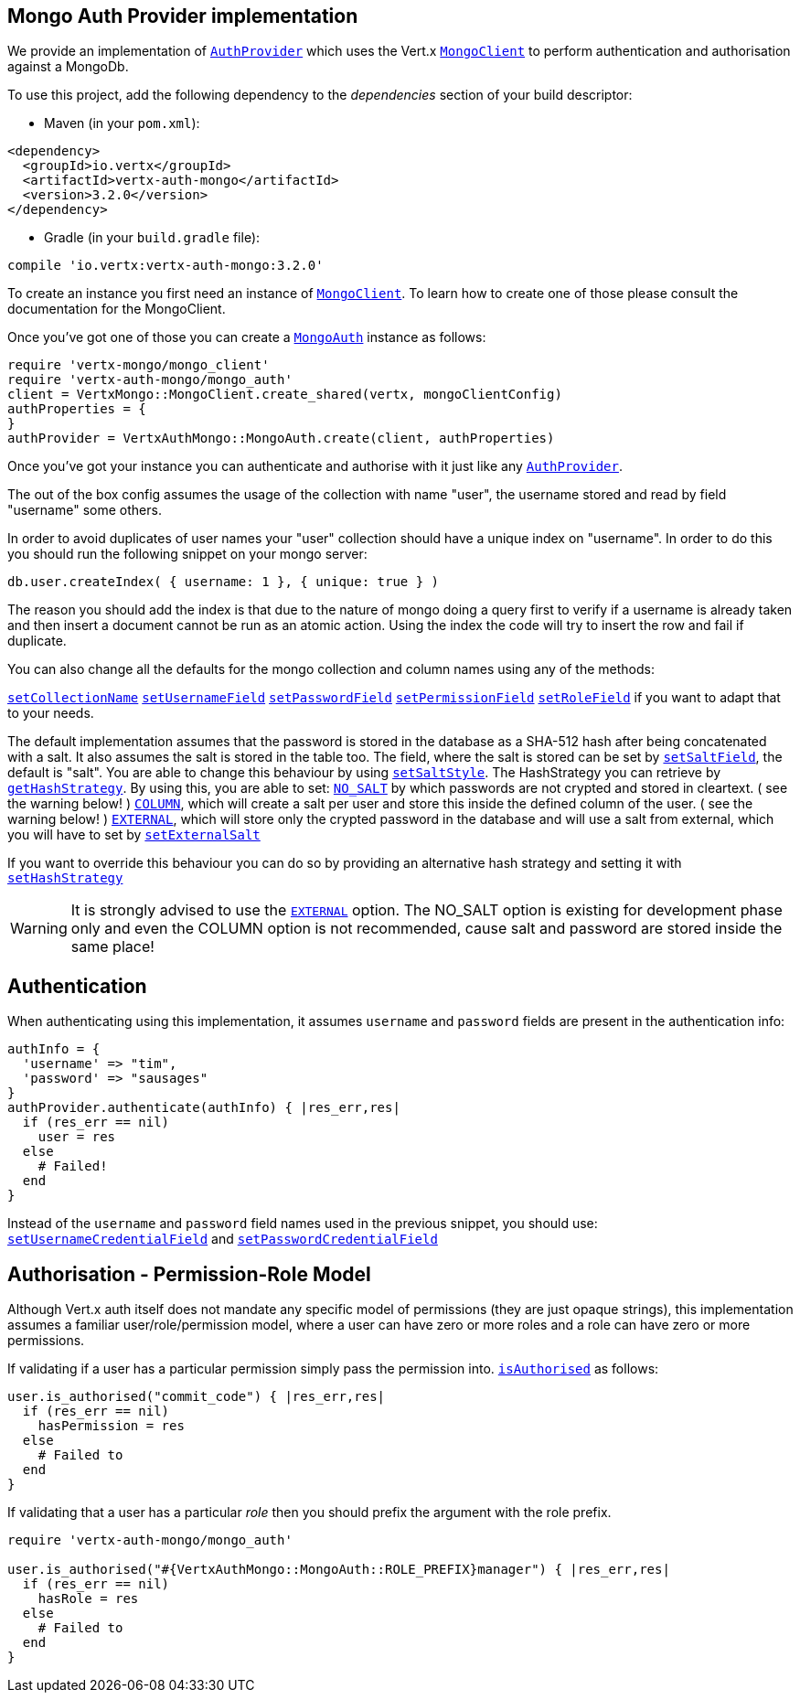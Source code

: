 == Mongo Auth Provider implementation

We provide an implementation of `link:../../yardoc/VertxAuthCommon/AuthProvider.html[AuthProvider]` which uses the Vert.x `link:../../yardoc/VertxMongo/MongoClient.html[MongoClient]`
to perform authentication and authorisation against a MongoDb.

To use this project, add the following
dependency to the _dependencies_ section of your build descriptor:

* Maven (in your `pom.xml`):

[source,xml,subs="+attributes"]
----
<dependency>
  <groupId>io.vertx</groupId>
  <artifactId>vertx-auth-mongo</artifactId>
  <version>3.2.0</version>
</dependency>
----

* Gradle (in your `build.gradle` file):

[source,groovy,subs="+attributes"]
----
compile 'io.vertx:vertx-auth-mongo:3.2.0'
----

To create an instance you first need an instance of `link:../../yardoc/VertxMongo/MongoClient.html[MongoClient]`. To learn how to create one
of those please consult the documentation for the MongoClient.

Once you've got one of those you can create a `link:../../yardoc/VertxAuthMongo/MongoAuth.html[MongoAuth]` instance as follows:

[source,ruby]
----
require 'vertx-mongo/mongo_client'
require 'vertx-auth-mongo/mongo_auth'
client = VertxMongo::MongoClient.create_shared(vertx, mongoClientConfig)
authProperties = {
}
authProvider = VertxAuthMongo::MongoAuth.create(client, authProperties)

----

Once you've got your instance you can authenticate and authorise with it just like any `link:../../yardoc/VertxAuthCommon/AuthProvider.html[AuthProvider]`.

The out of the box config assumes the usage of the collection with name "user", the username stored and read by field "username"
some others.

In order to avoid duplicates of user names your "user" collection should have a unique index on "username". In order
to do this you should run the following snippet on your mongo server:

----
db.user.createIndex( { username: 1 }, { unique: true } )
----

The reason you should add the index is that due to the nature of mongo doing a query first to verify if a username is
already taken and then insert a document cannot be run as an atomic action. Using the index the code will try to
insert the row and fail if duplicate.

You can also change all the defaults for the mongo collection and column names using any of the methods:

`link:../../yardoc/VertxAuthMongo/MongoAuth.html#set_collection_name-instance_method[setCollectionName]`
`link:../../yardoc/VertxAuthMongo/MongoAuth.html#set_username_field-instance_method[setUsernameField]`
`link:../../yardoc/VertxAuthMongo/MongoAuth.html#set_password_field-instance_method[setPasswordField]`
`link:../../yardoc/VertxAuthMongo/MongoAuth.html#set_permission_field-instance_method[setPermissionField]`
`link:../../yardoc/VertxAuthMongo/MongoAuth.html#set_role_field-instance_method[setRoleField]`
if you want to adapt that to your needs.

The default implementation assumes that the password is stored in the database as a SHA-512 hash after being
concatenated with a salt. It also assumes the salt is stored in the table too. The field, where the salt is
stored can be set by `link:../../yardoc/VertxAuthMongo/MongoAuth.html#set_salt_field-instance_method[setSaltField]`, the default is "salt".
You are able to change this behaviour by using `link:../../yardoc/VertxAuthMongo/HashStrategy.html#set_salt_style-instance_method[setSaltStyle]`.
The HashStrategy you can retrieve by  `link:../../yardoc/VertxAuthMongo/MongoAuth.html#get_hash_strategy-instance_method[getHashStrategy]`.
By using this, you are able to set:
`link:todo[NO_SALT]` by which passwords are not crypted and stored
in cleartext. ( see the warning below! )
`link:todo[COLUMN]`, which will create a salt per user and store this
inside the defined column of the user. ( see the warning below! )
`link:todo[EXTERNAL]`, which will store only the crypted password in the
database and will use a salt from external, which you will have to set by `link:../../yardoc/VertxAuthMongo/HashStrategy.html#set_external_salt-instance_method[setExternalSalt]`

If you want to override this behaviour you can do so by providing an alternative hash strategy and setting it with
 `link:../../yardoc/VertxAuthMongo/MongoAuth.html#set_hash_strategy-instance_method[setHashStrategy]`

WARNING: It is strongly advised to use the `link:todo[EXTERNAL]` option.
The NO_SALT option is existing for development phase only and even the COLUMN option is not recommended, cause
salt and password are stored inside the same place!

== Authentication

When authenticating using this implementation, it assumes `username` and `password` fields are present in the
authentication info:

[source,ruby]
----
authInfo = {
  'username' => "tim",
  'password' => "sausages"
}
authProvider.authenticate(authInfo) { |res_err,res|
  if (res_err == nil)
    user = res
  else
    # Failed!
  end
}

----
Instead of the `username` and `password` field names used in the previous snippet, you should use:
`link:../../yardoc/VertxAuthMongo/MongoAuth.html#set_username_credential_field-instance_method[setUsernameCredentialField]` and
`link:../../yardoc/VertxAuthMongo/MongoAuth.html#set_password_credential_field-instance_method[setPasswordCredentialField]`

== Authorisation - Permission-Role Model

Although Vert.x auth itself does not mandate any specific model of permissions (they are just opaque strings), this
implementation assumes a familiar user/role/permission model, where a user can have zero or more roles and a role
can have zero or more permissions.

If validating if a user has a particular permission simply pass the permission into.
`link:../../yardoc/VertxAuthCommon/User.html#is_authorised-instance_method[isAuthorised]` as follows:

[source,ruby]
----

user.is_authorised("commit_code") { |res_err,res|
  if (res_err == nil)
    hasPermission = res
  else
    # Failed to
  end
}


----

If validating that a user has a particular _role_ then you should prefix the argument with the role prefix.

[source,ruby]
----
require 'vertx-auth-mongo/mongo_auth'

user.is_authorised("#{VertxAuthMongo::MongoAuth::ROLE_PREFIX}manager") { |res_err,res|
  if (res_err == nil)
    hasRole = res
  else
    # Failed to
  end
}


----